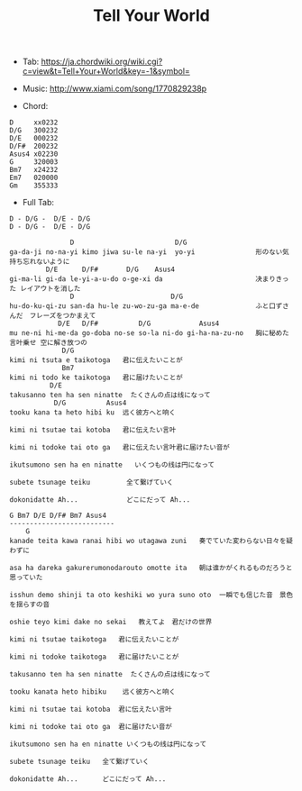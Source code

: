 #+Title: Tell Your World
#+HTML_HEAD: <link rel="stylesheet" type="text/css" href="/home/avaloncs/emacs-org.css" />

- Tab: [[https://ja.chordwiki.org/wiki.cgi?c=view&t=Tell+Your+World&key=-1&symbol=]]
- Music: http://www.xiami.com/song/1770829238p

- Chord:
#+BEGIN_SRC 
D     xx0232
D/G   300232
D/E   000232
D/F#  200232
Asus4 x02230
G     320003
Bm7   x24232
Em7   020000
Gm    355333
#+END_SRC

- Full Tab:
#+BEGIN_SRC
D - D/G -  D/E - D/G
D - D/G -  D/E - D/G

               D                         D/G
ga-da-ji no-na-yi kimo jiwa su-le na-yi  yo-yi               形のない気持ち忘れないように
         D/E      D/F#       D/G    Asus4
gi-ma-li gi-da le-yi-a-u-do o-ge-xi da                       决まりきった レイアウトを消した
               D                        D/G
hu-do-ku-qi-zu san-da hu-le zu-wo-zu-ga ma-e-de              ふと口ずさんだ　フレーズをつかまえて
            D/E   D/F#          D/G            Asus4
mu ne-ni hi-me-da go-doba no-se so-la ni-do gi-ha-na-zu-no   胸に秘めた言叶乗せ 空に解き放つの
             D/G
kimi ni tsuta e taikotoga   君に伝えたいことが
             Bm7
kimi ni todo ke taikotoga   君に届けたいことが
          D/E
takusanno ten ha sen ninatte  たくさんの点は线になって
           D/G          Asus4
tooku kana ta heto hibi ku  远く彼方へと响く

kimi ni tsutae tai kotoba   君に伝えたい言叶

kimi ni todoke tai oto ga   君に伝えたい言叶君に届けたい音が

ikutsumono sen ha en ninatte   いくつもの线は円になって

subete tsunage teiku         全て繋げていく

dokonidatte Ah...            どこにだって Ah...

G Bm7 D/E D/F# Bm7 Asus4
--------------------------
    G
kanade teita kawa ranai hibi wo utagawa zuni   奏でていた変わらない日々を疑わずに

asa ha dareka gakurerumonodarouto omotte ita   朝は谁かがくれるものだろうと思っていた

isshun demo shinji ta oto keshiki wo yura suno oto  一瞬でも信じた音　景色を揺らすの音

oshie teyo kimi dake no sekai   教えてよ　君だけの世界

kimi ni tsutae taikotoga   君に伝えたいことが

kimi ni todoke taikotoga   君に届けたいことが

takusanno ten ha sen ninatte  たくさんの点は线になって

tooku kanata heto hibiku    远く彼方へと响く

kimi ni tsutae tai kotoba  君に伝えたい言叶

kimi ni todoke tai oto ga  君に届けたい音が

ikutsumono sen ha en ninatte いくつもの线は円になって

subete tsunage teiku   全て繋げていく

dokonidatte Ah...      どこにだって Ah...
#+END_SRC
